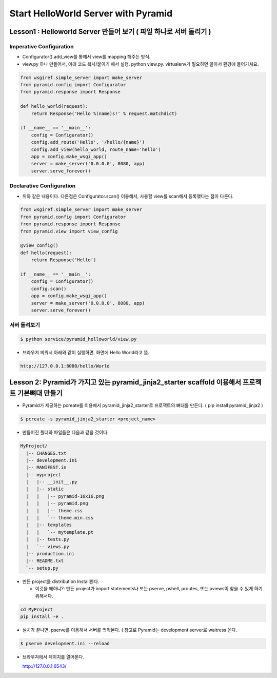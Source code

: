 Start HelloWorld Server with Pyramid
====================================

Lesson1 : Helloworld Server 만들어 보기 ( 파일 하나로 서버 돌리기 )
-----------------------------------------------------------

Imperative Configuration
^^^^^^^^^^^^^^^^^^^^^^^^

* Configurator().add_view를 통해서 view를 mapping 해주는 방식.
* view.py 하나 만들어서, 아래 코드 복사/붙이기 해서 실행. python view.py. virtualenv가 필요하면 알아서 환경에 들어가셔요.

.. code-block:: python

    from wsgiref.simple_server import make_server
    from pyramid.config import Configurator
    from pyramid.response import Response

    def hello_world(request):
        return Response('Hello %(name)s!' % request.matchdict)

    if __name__ == '__main__':
        config = Configurator()
        config.add_route('Hello', '/hello/{name}')
        config.add_view(hello_world, route_name='hello')
        app = config.make_wsgi_app()
        server = make_server('0.0.0.0', 8080, app)
        server.serve_forever()


Declarative Configuration
^^^^^^^^^^^^^^^^^^^^^^^^^

* 위와 같은 내용이다. 다른점은 Configurator.scan() 이용해서, 사용할 view를 scan해서 등록했다는 점이 다른다.

.. code-block:: python

    from wsgiref.simple_server import make_server
    from pyramid.config import Configurator
    from pyramid.response import Response
    from pyramid.view import view_config

    @view_config()
    def hello(request):
        return Response('Hello')

    if __name__ == '__main__':
        config = Configurator()
        config.scan()
        app = config.make_wsgi_app()
        server = make_server('0.0.0.0', 8080, app)
        server.serve_forever()
        

서버 돌려보기
^^^^^^^^^^

.. code-block:: bash

    $ python service/pyramid_helloworld/view.py 

* 브라우져 띄워서 아래와 같이 실행하면, 화면에 Hello World라고 뜸.

.. code-block:: text

    http://127.0.0.1:8080/hello/World
    
    
    
Lesson 2: Pyramid가 가지고 있는 pyramid_jinja2_starter scaffold 이용해서 프로젝트 기본뼈대 만들기
-------------------------------------------------------------------------------------

* Pyramid가 제공하는 pcreate를 이용해서 pyramid_jinja2_starter로 프로젝트의 뼈대를 만든다. ( pip install pyramid_jinja2 )

.. code-block:: bash

  $ pcreate -s pyramid_jinja2_starter <project_name>

* 만들어진 폴더와 파일들은 다음과 같을 것이다.

.. code-block:: text

  MyProject/
    |-- CHANGES.txt
    |-- development.ini
    |-- MANIFEST.in
    |-- myproject
    |   |-- __init__.py
    |   |-- static
    |   |   |-- pyramid-16x16.png
    |   |   |-- pyramid.png
    |   |   |-- theme.css
    |   |   `-- theme.min.css
    |   |-- templates
    |   |   `-- mytemplate.pt
    |   |-- tests.py
    |   `-- views.py
    |-- production.ini
    |-- README.txt
    `-- setup.py
    
* 만든 project를 distribution Install한다. 

  * 이것을 왜하냐?: 만든 project가 import statements나 또는 pserve, pshell, proutes, 또는 pviews이 찾을 수 있게 하기위해서다.
  
.. code-block:: bash

  cd MyProject
  pip install -e . 
  
* 설치가 끝나면, pserve를 이용해서 서버를 띄워본다. ( 참고로 Pyramid는 development server로 waitress 쓴다.

.. code-block:: bash

  $ pserve development.ini --reload

* 브라우져에서 페이지를 열어본다.

  http://127.0.0.1:6543/
